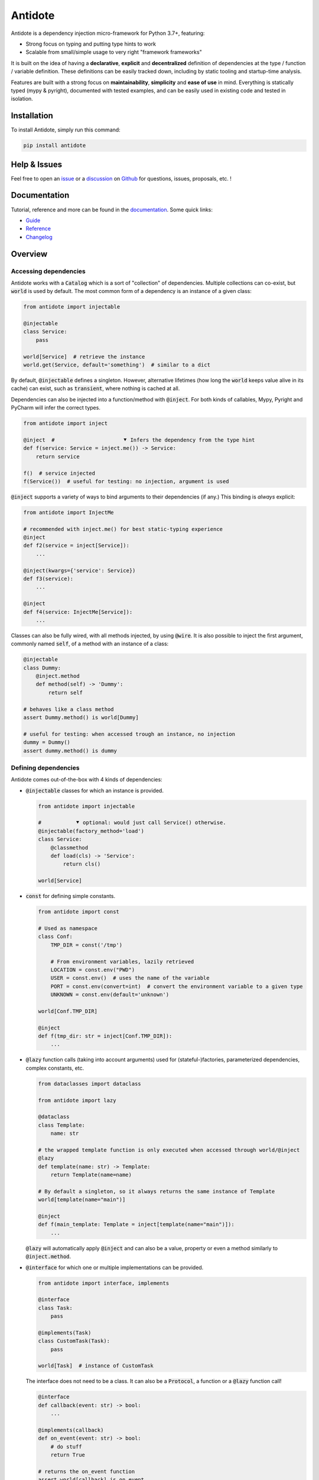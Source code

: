 ########
Antidote
########

.. image:: https://img.shields.io/pypi/v/antidote.svg
  :target: https://pypi.python.org/pypi/antidote

.. image:: https://img.shields.io/pypi/l/antidote.svg
  :target: https://pypi.python.org/pypi/antidote

.. image:: https://img.shields.io/pypi/pyversions/antidote.svg
  :target: https://pypi.python.org/pypi/antidote

.. image:: https://github.com/Finistere/antidote/actions/workflows/main.yml/badge.svg?branch=master
  :target: https://github.com/Finistere/antidote/actions/workflows/main.yml

.. image:: https://codecov.io/gh/Finistere/antidote/branch/master/graph/badge.svg
  :target: https://codecov.io/gh/Finistere/antidote

.. image:: https://readthedocs.org/projects/antidote/badge/?version=latest
  :target: http://antidote.readthedocs.io/en/latest/?badge=latest


Antidote is a dependency injection micro-framework for Python 3.7+, featuring:

- Strong focus on typing and putting type hints to work
- Scalable from small/simple usage to very right "framework frameworks"

It is built on the idea of having a **declarative**, **explicit** and **decentralized** definition of dependencies at the type / function / variable definition.
These definitions can be easily tracked down, including by static tooling and startup-time analysis.

Features are built with a strong focus on **maintainability**, **simplicity** and **ease of use** in mind. Everything is statically typed (mypy & pyright), documented with tested examples, and can be easily used in existing code and tested in isolation.


************
Installation
************


To install Antidote, simply run this command:

.. code-block:: bash

    pip install antidote



*************
Help & Issues
*************


Feel free to open an `issue <https://github.com/Finistere/antidote/issues>`_ or a `discussion <https://github.com/Finistere/antidote/discussions>`_ on `Github <https://github.com/Finistere/antidote>`_ for questions, issues, proposals, etc. !



*************
Documentation
*************


Tutorial, reference and more can be found in the `documentation <https://antidote.readthedocs.io/en/latest>`_. Some quick links:

- `Guide <https://antidote.readthedocs.io/en/latest/guide/index.html>`_
- `Reference <https://antidote.readthedocs.io/en/latest/reference/index.html>`_
- `Changelog <https://antidote.readthedocs.io/en/latest/changelog.html>`_



********
Overview
********


Accessing dependencies
======================

Antidote works with a :code:`Catalog` which is a sort of "collection" of dependencies. Multiple collections can co-exist, but :code:`world` is used by default. The most common form of a dependency is an instance of a given class:

.. code-block:: python

    from antidote import injectable

    @injectable
    class Service:
        pass

    world[Service]  # retrieve the instance
    world.get(Service, default='something')  # similar to a dict

By default, :code:`@injectable` defines a singleton. However, alternative lifetimes (how long the :code:`world` keeps value alive in its cache) can exist, such as :code:`transient`, where nothing is cached at all.

Dependencies can also be injected into a function/method with :code:`@inject`. For both kinds of callables, Mypy, Pyright and PyCharm will infer the correct types.

.. code-block:: python

    from antidote import inject

    @inject  #                      ⯆ Infers the dependency from the type hint
    def f(service: Service = inject.me()) -> Service:
        return service

    f()  # service injected
    f(Service())  # useful for testing: no injection, argument is used

:code:`@inject` supports a variety of ways to bind arguments to their dependencies (if any.) This binding is *always* explicit:

.. code-block:: python

    from antidote import InjectMe

    # recommended with inject.me() for best static-typing experience
    @inject
    def f2(service = inject[Service]):
        ...

    @inject(kwargs={'service': Service})
    def f3(service):
        ...

    @inject
    def f4(service: InjectMe[Service]):
        ...

Classes can also be fully wired, with all methods injected, by using :code:`@wire`. It is also possible to
inject the first argument, commonly named :code:`self`, of a method with an instance of a class:

.. code-block:: python

    @injectable
    class Dummy:
        @inject.method
        def method(self) -> 'Dummy':
            return self

    # behaves like a class method
    assert Dummy.method() is world[Dummy]

    # useful for testing: when accessed trough an instance, no injection
    dummy = Dummy()
    assert dummy.method() is dummy



Defining dependencies
======================

Antidote comes out-of-the-box with 4 kinds of dependencies:

-   :code:`@injectable` classes for which an instance is provided.

    .. code-block:: python

        from antidote import injectable

        #           ⯆ optional: would just call Service() otherwise.
        @injectable(factory_method='load')
        class Service:
            @classmethod
            def load(cls) -> 'Service':
                return cls()

        world[Service]


-   :code:`const` for defining simple constants.

    .. code-block:: python

        from antidote import const

        # Used as namespace
        class Conf:
            TMP_DIR = const('/tmp')

            # From environment variables, lazily retrieved
            LOCATION = const.env("PWD")
            USER = const.env()  # uses the name of the variable
            PORT = const.env(convert=int)  # convert the environment variable to a given type
            UNKNOWN = const.env(default='unknown')

        world[Conf.TMP_DIR]

        @inject
        def f(tmp_dir: str = inject[Conf.TMP_DIR]):
            ...

-   :code:`@lazy` function calls (taking into account arguments) used for (stateful-)factories, parameterized dependencies, complex constants, etc.

    .. code-block:: python

        from dataclasses import dataclass

        from antidote import lazy

        @dataclass
        class Template:
            name: str

        # the wrapped template function is only executed when accessed through world/@inject
        @lazy
        def template(name: str) -> Template:
            return Template(name=name)

        # By default a singleton, so it always returns the same instance of Template
        world[template(name="main")]

        @inject
        def f(main_template: Template = inject[template(name="main")]):
            ...

    :code:`@lazy` will automatically apply :code:`@inject` and can also be a value, property or even a method similarly to :code:`@inject.method`.

-   :code:`@interface` for which one or multiple implementations can be provided.

    .. code-block:: python

        from antidote import interface, implements

        @interface
        class Task:
            pass

        @implements(Task)
        class CustomTask(Task):
            pass

        world[Task]  # instance of CustomTask

    The interface does not need to be a class. It can also be a :code:`Protocol`, a function or a :code:`@lazy` function call!

    .. code-block:: python

        @interface
        def callback(event: str) -> bool:
            ...

        @implements(callback)
        def on_event(event: str) -> bool:
            # do stuff
            return True

        # returns the on_event function
        assert world[callback] is on_event

    :code:`@implements` will enforce as much as possible that the interface is correctly implemented. Multiple implementations can also be retrieved. Conditions, filters on metadata and weighting implementation are all supported to allow full customization of which implementation should be retrieved in which use case.

Each of those have several knobs to adapt them to your needs which are covered in the documentation.


Testing & Debugging
===================

Injected functions can typically be tested by passing arguments explicitly but it's not always enough. Antidote provides a test context for full test isolation. The test context allows overriding any dependencies:

.. code-block:: python

    original = world[Service]
    with world.test.clone() as overrides:
        # dependency value is different, but it's still a singleton Service instance
        assert world[Service] is not original

        # override examples
        overrides[Service] = 'x'
        assert world[Service] == 'x'

        del overrides[Service]
        assert world.get(Service) is None

        @overrides.factory(Service)
        def build_service() -> object:
            return 'z'


        # Test context can be nested and it wouldn't impact the current test context
        with world.test.clone() as nested_overrides:
            ...

    # Outside the test context, nothing changed.
    assert world[Service] is original


Antidote also provides introspection capabilities with :code:`world.debug`  which returns a nicely-formatted tree to show what Antidote actually sees, without actually executing anything:

.. code-block:: text

    🟉 <lazy> f()
    └── ∅ Service
        └── Service.__init__
            └── 🟉 <const> Conf.HOST

     ∅ = transient
     ↻ = bound
     🟉 = singleton


Going Further
=============

- Scopes are supported. Defining a :code:`ScopeGlobalVar` and using it as a dependency will force any dependents to be updated whenever it changes (a request for example).
- Multiple catalogs can be used which lets you expose only a subset of your API (dependencies) to your consumer within a catalog.
- You can easily define your kind of dependencies with proper typing from both :code:`world` and :code:`inject`. :code:`@injectable`, :code:`@lazy`, :code:`inject.me()` etc.. all rely on Antidote's core (:code:`Provider`, :code:`Dependency`, etc.) which is part of the public API.

Check out the `Guide <https://antidote.readthedocs.io/en/latest/guide/index.html>`_ which goes more in depth or the `Reference <https://antidote.readthedocs.io/en/latest/reference/index.html>`_ for specific features.

*****************
How to Contribute
*****************


1. Check for open issues or open a fresh issue to start a discussion around a feature or a bug.
2. Fork the repo on GitHub. Run the tests to confirm they all pass on your  machine. If you cannot find why it fails, open an issue.
3. Start making your changes to the master branch.
4. Send a pull request.

*Be sure to merge the latest from "upstream" before making a pull request!*

If you have any issue during development or just want some feedback, don't hesitate to open a pull request and ask for help ! You're also more than welcome to open a discussion or an issue on any topic!

But, no code changes will be merged if they do not pass mypy, pyright, don't have 100% test coverage or documentation with tested examples (if relevant.)
